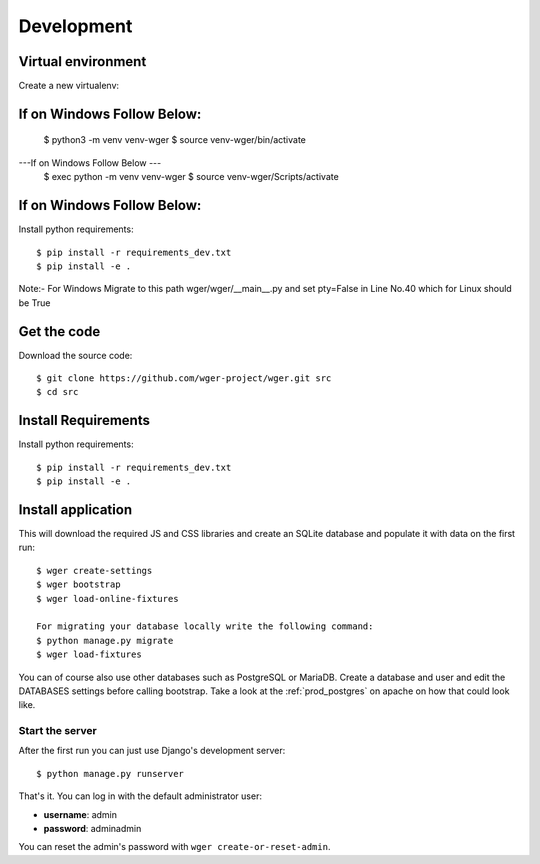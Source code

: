 .. _development:

Development
===========

Virtual environment
~~~~~~~~~~~~~~~~~~~

Create a new virtualenv::

If on Windows Follow Below:
~~~~~~~~~~~~~~~~~~~~~~~~~~~~~

  $ python3 -m venv venv-wger
  $ source venv-wger/bin/activate
  
---If on Windows Follow Below ---
 $ exec python -m venv venv-wger
 $ source venv-wger/Scripts/activate
 
If on Windows Follow Below:
~~~~~~~~~~~~~~~~~~~~~~~~~~~~~

Install python requirements::

  $ pip install -r requirements_dev.txt
  $ pip install -e .

Note:- For Windows Migrate to this path wger/wger/__main__.py and set pty=False in Line No.40 which for Linux should be True 


Get the code
~~~~~~~~~~~~

Download the source code::

  $ git clone https://github.com/wger-project/wger.git src
  $ cd src

Install Requirements
~~~~~~~~~~~~~~~~~~~~

Install python requirements::

  $ pip install -r requirements_dev.txt
  $ pip install -e .

Install application
~~~~~~~~~~~~~~~~~~~

This will download the required JS and CSS libraries and create an SQLite
database and populate it with data on the first run::


  $ wger create-settings
  $ wger bootstrap
  $ wger load-online-fixtures
  
  For migrating your database locally write the following command:
  $ python manage.py migrate
  $ wger load-fixtures
  

You can of course also use other databases such as PostgreSQL or MariaDB. Create
a database and user and edit the DATABASES settings before calling bootstrap.
Take a look at the :ref:`prod_postgres` on apache on how that could look like.

Start the server
----------------

After the first run you can just use Django's development server::

  $ python manage.py runserver

That's it. You can log in with the default administrator user:

* **username**: admin
* **password**: adminadmin

You can reset the admin's password with ``wger create-or-reset-admin``.
